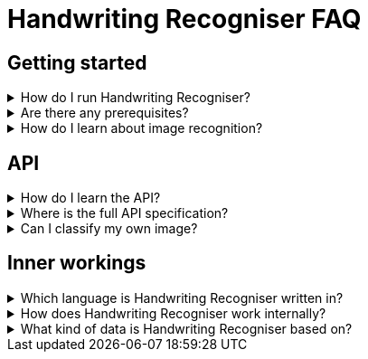= Handwriting Recogniser FAQ
:navtitle: FAQ
:icons: font

== Getting started

[%collapsible]
****
.How do I run Handwriting Recogniser?
[%collapsible]
=====
See the xref:intro-component::install-and-run-quickstart.adoc[].
=====

.Are there any prerequisites?
[%collapsible]
=====
See xref:intro-component::install-and-run-quickstart.adoc#_prerequisites[Install and run quickstart > Prerequisites].
=====

.How do I learn about image recognition?
[%collapsible]
=====
See the xref:handwriting-recogniser-deep-dive.adoc[].
=====
****

== API

[%collapsible]
****
.How do I learn the API?
[%collapsible]
=====
See the xref:tutorial/handwriting-recogniser-tutorial.adoc[].
=====

.Where is the full API specification?
[%collapsible]
=====
See the xref:intro-component::api-spec.adoc[].
=====

.Can I classify my own image?
[%collapsible]
=====
Yes. See xref:tutorial/classify-handwritten-number.adoc#_custom_request[Classify a handwritten number > Custom request].
=====
****

== Inner workings

[%collapsible]
****
.Which language is Handwriting Recogniser written in?
[%collapsible]
=====
Handwriting Recogniser is written in Java and implements the
https://spring.io/projects/spring-boot[Spring Boot,window=_blank] framework.
=====

.How does Handwriting Recogniser work internally?
[%collapsible]
=====
See the xref:handwriting-recogniser-deep-dive.adoc[].
=====

.What kind of data is Handwriting Recogniser based on?
[%collapsible]
=====
Handwriting Recogniser is trained on the
https://en.wikipedia.org/wiki/MNIST_database[MNIST database of handwritten digits,window=_blank].
=====
****
